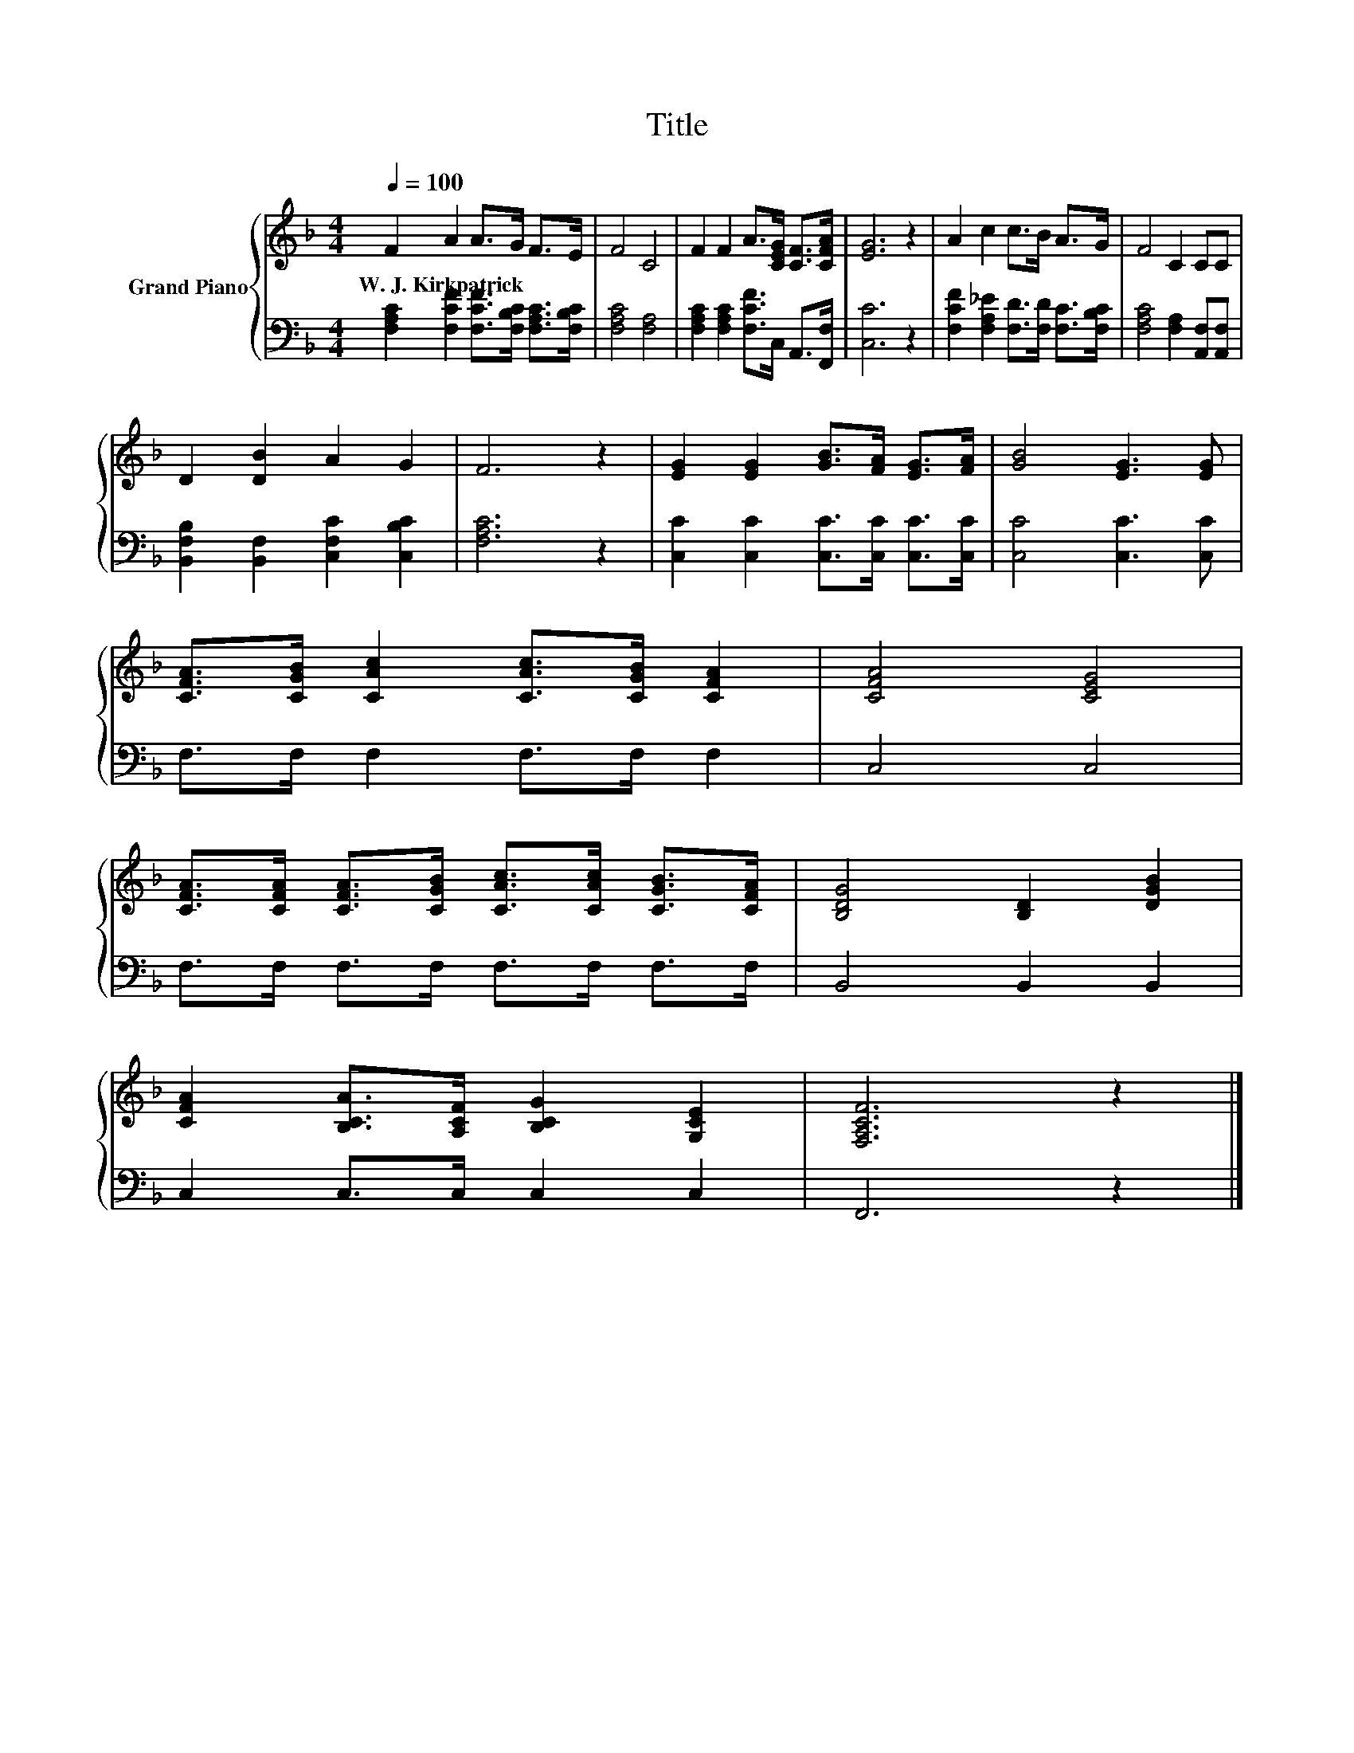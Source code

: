 X:1
T:Title
%%score { 1 | 2 }
L:1/8
Q:1/4=100
M:4/4
K:F
V:1 treble nm="Grand Piano"
V:2 bass 
V:1
 F2 A2 A>G F>E | F4 C4 | F2 F2 A>[CEG] [CF]>[CFA] | [EG]6 z2 | A2 c2 c>B A>G | F4 C2 CC | %6
w: W.~J.~Kirkpatrick * * * * *||||||
 D2 [DB]2 A2 G2 | F6 z2 | [EG]2 [EG]2 [GB]>[FA] [EG]>[FA] | [GB]4 [EG]3 [EG] | %10
w: ||||
 [CFA]>[CGB] [CAc]2 [CAc]>[CGB] [CFA]2 | [CFA]4 [CEG]4 | %12
w: ||
 [CFA]>[CFA] [CFA]>[CGB] [CAc]>[CAc] [CGB]>[CFA] | [B,DG]4 [B,D]2 [DGB]2 | %14
w: ||
 [CFA]2 [B,CA]>[A,CF] [B,CG]2 [G,CE]2 | [F,A,CF]6 z2 |] %16
w: ||
V:2
 [F,A,C]2 [F,CF]2 [F,CF]>[F,B,C] [F,A,C]>[F,B,C] | [F,A,C]4 [F,A,]4 | %2
 [F,A,C]2 [F,A,C]2 [F,CF]>C, A,,>[F,,F,] | [C,C]6 z2 | %4
 [F,CF]2 [F,A,_E]2 [F,D]>[F,D] [F,C]>[F,B,C] | [F,A,C]4 [F,A,]2 [A,,F,][A,,F,] | %6
 [B,,F,B,]2 [B,,F,]2 [C,F,C]2 [C,B,C]2 | [F,A,C]6 z2 | [C,C]2 [C,C]2 [C,C]>[C,C] [C,C]>[C,C] | %9
 [C,C]4 [C,C]3 [C,C] | F,>F, F,2 F,>F, F,2 | C,4 C,4 | F,>F, F,>F, F,>F, F,>F, | B,,4 B,,2 B,,2 | %14
 C,2 C,>C, C,2 C,2 | F,,6 z2 |] %16

